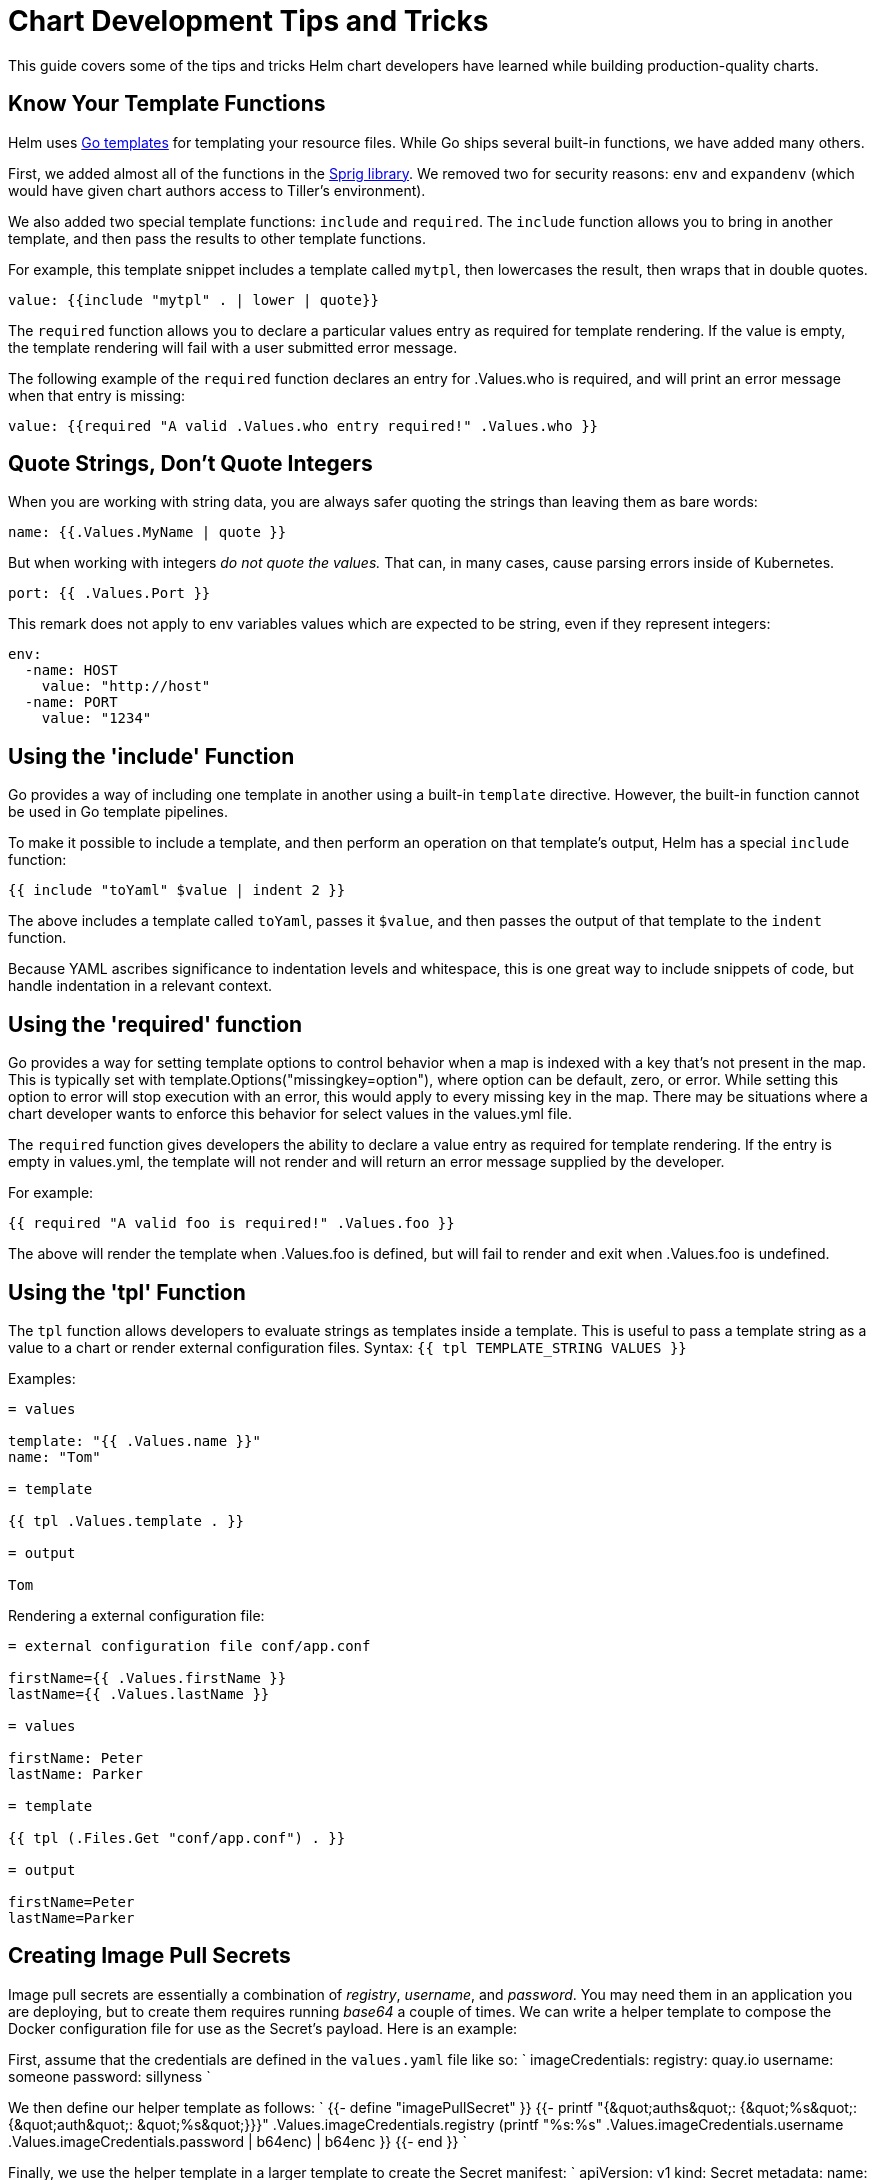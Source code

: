 = Chart Development Tips and Tricks

This guide covers some of the tips and tricks Helm chart developers have
learned while building production-quality charts.

== Know Your Template Functions

Helm uses https://godoc.org/text/template[Go templates] for templating
your resource files. While Go ships several built-in functions, we have
added many others.

First, we added almost all of the functions in the
https://godoc.org/github.com/Masterminds/sprig[Sprig library]. We removed two
for security reasons: `env` and `expandenv` (which would have given chart authors
access to Tiller's environment).

We also added two special template functions: `include` and `required`. The `include`
function allows you to bring in another template, and then pass the results to other
template functions.

For example, this template snippet includes a template called `mytpl`, then
lowercases the result, then wraps that in double quotes.

[source,yaml]
----
value: {{include "mytpl" . | lower | quote}}
----

The `required` function allows you to declare a particular
values entry as required for template rendering. If the value is empty, the template
rendering will fail with a user submitted error message.

The following example of the `required` function declares an entry for .Values.who
is required, and will print an error message when that entry is missing:

[source,yaml]
----
value: {{required "A valid .Values.who entry required!" .Values.who }}
----

== Quote Strings, Don't Quote Integers

When you are working with string data, you are always safer quoting the
strings than leaving them as bare words:

[source]
----
name: {{.Values.MyName | quote }}
----

But when working with integers _do not quote the values._ That can, in
many cases, cause parsing errors inside of Kubernetes.

[source]
----
port: {{ .Values.Port }}
----

This remark does not apply to env variables values which are expected to be string, even if they represent integers:

[source]
----
env:
  -name: HOST
    value: "http://host"
  -name: PORT
    value: "1234"
----

== Using the 'include' Function

Go provides a way of including one template in another using a built-in
`template` directive. However, the built-in function cannot be used in
Go template pipelines.

To make it possible to include a template, and then perform an operation
on that template's output, Helm has a special `include` function:

[source]
----
{{ include "toYaml" $value | indent 2 }}
----

The above includes a template called `toYaml`, passes it `$value`, and
then passes the output of that template to the `indent` function.

Because YAML ascribes significance to indentation levels and whitespace,
this is one great way to include snippets of code, but handle
indentation in a relevant context.

== Using the 'required' function

Go provides a way for setting template options to control behavior
when a map is indexed with a key that's not present in the map. This
is typically set with template.Options("missingkey=option"), where option
can be default, zero, or error. While setting this option to error will
stop execution with an error, this would apply to every missing key in the
map. There may be situations where a chart developer wants to enforce this
behavior for select values in the values.yml file.

The `required` function gives developers the ability to declare a value entry
as required for template rendering. If the entry is empty in values.yml, the
template will not render and will return an error message supplied by the
developer.

For example:

[source]
----
{{ required "A valid foo is required!" .Values.foo }}
----

The above will render the template when .Values.foo is defined, but will fail
to render and exit when .Values.foo is undefined.

== Using the 'tpl' Function

The `tpl` function allows developers to evaluate strings as templates inside a template.
This is useful to pass a template string as a value to a chart or render external configuration files.
Syntax: `{{ tpl TEMPLATE_STRING VALUES }}`

Examples:
```

= values

template: "{{ .Values.name }}"
name: "Tom"

= template

{{ tpl .Values.template . }}

= output

Tom
```

Rendering a external configuration file:
```

= external configuration file conf/app.conf

firstName={{ .Values.firstName }}
lastName={{ .Values.lastName }}

= values

firstName: Peter
lastName: Parker

= template

{{ tpl (.Files.Get "conf/app.conf") . }}

= output

firstName=Peter
lastName=Parker
```

== Creating Image Pull Secrets

Image pull secrets are essentially a combination of _registry_, _username_, and _password_. You may need them in an application you are deploying, but to create them requires running _base64_ a couple of times. We can write a helper template to compose the Docker configuration file for use as the Secret's payload. Here is an example:

First, assume that the credentials are defined in the `values.yaml` file like so:
`
imageCredentials:
  registry: quay.io
  username: someone
  password: sillyness
` 

We then define our helper template as follows:
`
{{- define &quot;imagePullSecret&quot; }}
{{- printf &quot;{\&quot;auths\&quot;: {\&quot;%s\&quot;: {\&quot;auth\&quot;: \&quot;%s\&quot;}}}&quot; .Values.imageCredentials.registry (printf &quot;%s:%s&quot; .Values.imageCredentials.username .Values.imageCredentials.password | b64enc) | b64enc }}
{{- end }}
`

Finally, we use the helper template in a larger template to create the Secret manifest:
`
apiVersion: v1
kind: Secret
metadata:
  name: myregistrykey
type: kubernetes.io/dockerconfigjson
data:
  .dockerconfigjson: {{ template &quot;imagePullSecret&quot; . }}
`

== Automatically Roll Deployments When ConfigMaps or Secrets change

Often times configmaps or secrets are injected as configuration
files in containers.
Depending on the application a restart may be required should those
be updated with a subsequent `helm upgrade`, but if the
deployment spec itself didn't change the application keeps running
with the old configuration resulting in an inconsistent deployment.

The `sha256sum` function can be used to ensure a deployment's
annotation section is updated if another file changes: 

[source,yaml]
----
kind: Deployment
spec:
  template:
    metadata:
      annotations:
        checksum/config: {{ include (print $.Template.BasePath "/configmap.yaml") . | sha256sum }}
[...]
----

See also the `helm upgrade --recreate-pods` flag for a slightly
different way of addressing this issue.

== Tell Tiller Not To Delete a Resource

Sometimes there are resources that should not be deleted when Helm runs a
`helm delete`. Chart developers can add an annotation to a resource to prevent
it from being deleted.

[source,yaml]
----
kind: Secret
metadata:
  annotations:
    "helm.sh/resource-policy": keep
[...]
----

(Quotation marks are required)

The annotation `&quot;helm.sh/resource-policy&quot;: keep` instructs Tiller to skip this
resource during a `helm delete` operation. _However_, this resource becomes
orphaned. Helm will no longer manage it in any way. This can lead to problems
if using `helm install --replace` on a release that has already been deleted, but
has kept resources.

== Using "Partials" and Template Includes

Sometimes you want to create some reusable parts in your chart, whether
they're blocks or template partials. And often, it's cleaner to keep
these in their own files.

In the `templates/` directory, any file that begins with an
underscore(`_`) is not expected to output a Kubernetes manifest file. So
by convention, helper templates and partials are placed in a
`_helpers.tpl` file.

== Complex Charts with Many Dependencies

Many of the charts in the https://github.com/kubernetes/charts[official charts repository]
are "building blocks" for creating more advanced applications. But charts may be
used to create instances of large-scale applications. In such cases, a single
umbrella chart may have multiple subcharts, each of which functions as a piece
of the whole.

The current best practice for composing a complex application from discrete parts
is to create a top-level umbrella chart that
exposes the global configurations, and then use the `charts/` subdirectory to
embed each of the components.

Two strong design patterns are illustrated by these projects:

*SAP's https://github.com/sapcc/openstack-helm[OpenStack chart]:* This chart
installs a full OpenStack IaaS on Kubernetes. All of the charts are collected
together in one GitHub repository.

*Deis's https://github.com/deis/workflow/tree/master/charts/workflow[Workflow]:*
This chart exposes the entire Deis PaaS system with one chart. But it's different
from the SAP chart in that this umbrella chart is built from each component, and
each component is tracked in a different Git repository. Check out the
`requirements.yaml` file to see how this chart is composed by their CI/CD
pipeline.

Both of these charts illustrate proven techniques for standing up complex environments
using Helm.

== YAML is a Superset of JSON

According to the YAML specification, YAML is a superset of JSON. That
means that any valid JSON structure ought to be valid in YAML.

This has an advantage: Sometimes template developers may find it easier
to express a datastructure with a JSON-like syntax rather than deal with
YAML's whitespace sensitivity.

As a best practice, templates should follow a YAML-like syntax _unless_
the JSON syntax substantially reduces the risk of a formatting issue.

== Be Careful with Generating Random Values

There are functions in Helm that allow you to generate random data,
cryptographic keys, and so on. These are fine to use. But be aware that
during upgrades, templates are re-executed. When a template run
generates data that differs from the last run, that will trigger an
update of that resource.

== Upgrade a release idempotently

In order to use the same command when installing and upgrading a release, use the following command:
`shell
helm upgrade --install &lt;release name&gt; --values &lt;values file&gt; &lt;chart directory&gt;
`